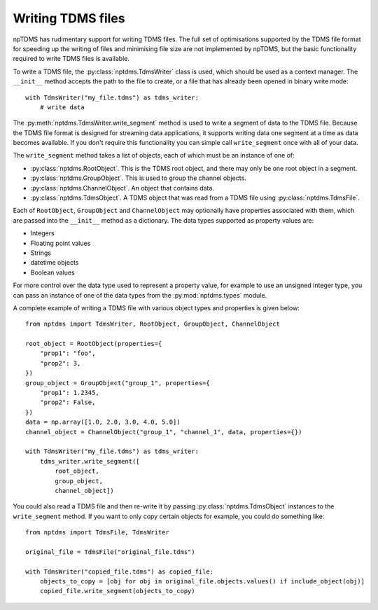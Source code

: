 Writing TDMS files
==================

npTDMS has rudimentary support for writing TDMS files.
The full set of optimisations supported by the TDMS file format for
speeding up the writing of files and minimising file size are not
implemented by npTDMS, but the basic functionality required to
write TDMS files is available.

To write a TDMS file, the :py:class:`nptdms.TdmsWriter` class is used, which
should be used as a context manager.
The ``__init__`` method accepts the path to the file to create, or a file
that has already been opened in binary write mode::

    with TdmsWriter("my_file.tdms") as tdms_writer:
        # write data

The :py:meth:`nptdms.TdmsWriter.write_segment` method is used to write
a segment of data to the TDMS file. Because the TDMS file format is designed
for streaming data applications, it supports writing data one segment at a time
as data becomes available.
If you don't require this functionality you can simple call ``write_segment`` once
with all of your data.

The ``write_segment`` method takes a list of objects, each of which must be an
instance of one of:

- :py:class:`nptdms.RootObject`. This is the TDMS root object, and there may only be one root object in a segment.
- :py:class:`nptdms.GroupObject`. This is used to group the channel objects.
- :py:class:`nptdms.ChannelObject`. An object that contains data.
- :py:class:`nptdms.TdmsObject`. A TDMS object that was read from a TDMS file using :py:class:`nptdms.TdmsFile`.

Each of ``RootObject``, ``GroupObject`` and ``ChannelObject``
may optionally have properties associated with them, which
are passed into the ``__init__`` method as a dictionary.
The data types supported as property values are:

- Integers
- Floating point values
- Strings
- datetime objects
- Boolean values

For more control over the data type used to represent a property value, for example
to use an unsigned integer type, you can pass an instance of one of the data types
from the :py:mod:`nptdms.types` module.

A complete example of writing a TDMS file with various object types and properties
is given below::

    from nptdms import TdmsWriter, RootObject, GroupObject, ChannelObject

    root_object = RootObject(properties={
        "prop1": "foo",
        "prop2": 3,
    })
    group_object = GroupObject("group_1", properties={
        "prop1": 1.2345,
        "prop2": False,
    })
    data = np.array([1.0, 2.0, 3.0, 4.0, 5.0])
    channel_object = ChannelObject("group_1", "channel_1", data, properties={})

    with TdmsWriter("my_file.tdms") as tdms_writer:
        tdms_writer.write_segment([
            root_object,
            group_object,
            channel_object])

You could also read a TDMS file and then re-write it by passing :py:class:`nptdms.TdmsObject`
instances to the ``write_segment`` method. If you want
to only copy certain objects for example, you could do something like::

    from nptdms import TdmsFile, TdmsWriter

    original_file = TdmsFile("original_file.tdms")

    with TdmsWriter("copied_file.tdms") as copied_file:
        objects_to_copy = [obj for obj in original_file.objects.values() if include_object(obj)]
        copied_file.write_segment(objects_to_copy)
